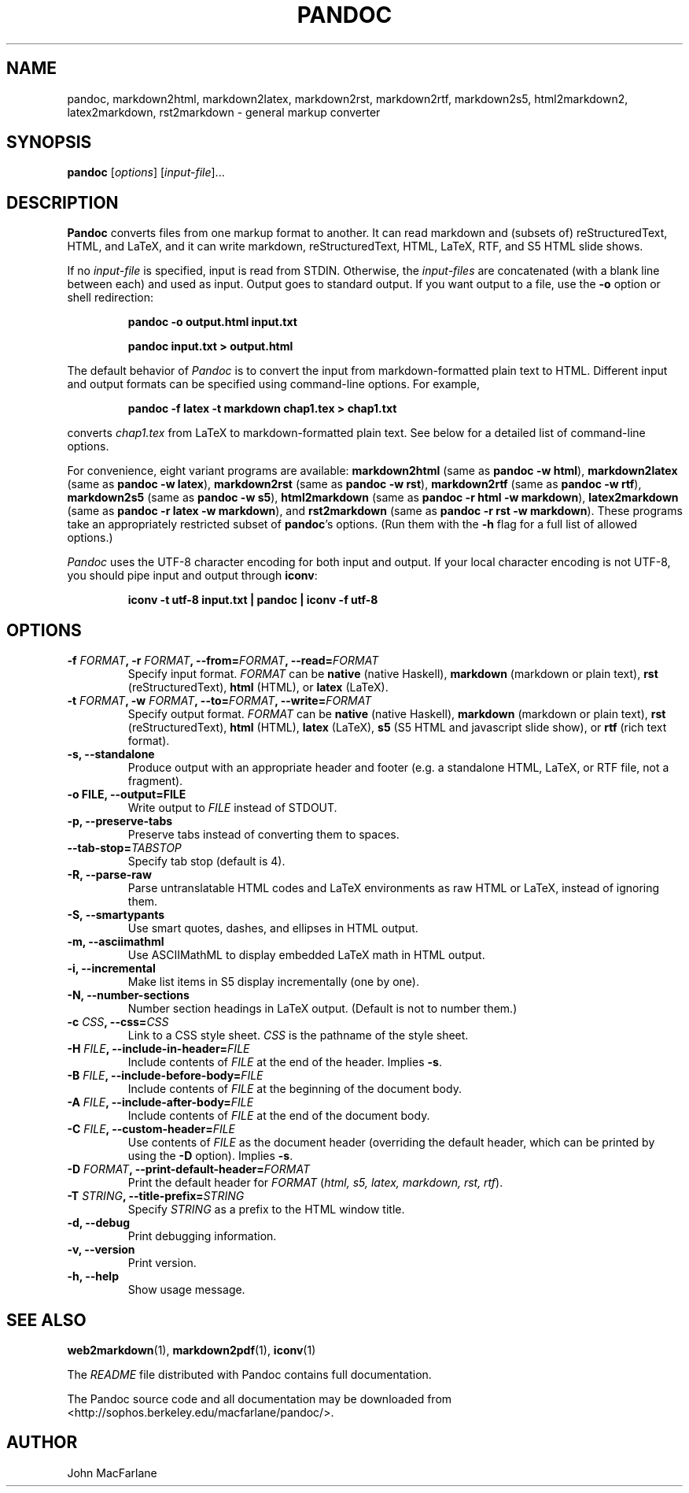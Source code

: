 .TH PANDOC 1 "December 15, 2006" Pandoc "User Manuals"
.SH NAME
pandoc, markdown2html, markdown2latex, markdown2rst, markdown2rtf,
markdown2s5, html2markdown2, latex2markdown, rst2markdown \- general
markup converter
.SH SYNOPSIS
\fBpandoc\fR [\fIoptions\fR] [\fIinput\-file\fR]...
.SH DESCRIPTION
\fBPandoc\fR converts files from one markup format to another. It can
read markdown and (subsets of) reStructuredText, HTML, and LaTeX, and
it can write markdown, reStructuredText, HTML, LaTeX, RTF, and S5 HTML
slide shows.
.PP
If no \fIinput\-file\fR is specified, input is read from STDIN.
Otherwise, the \fIinput\-files\fR are concatenated (with a blank
line between each) and used as input.  Output goes to standard
output.  If you want output to a file, use the \fB\-o\fR option or
shell redirection:
.IP
.B pandoc \-o output.html input.txt
.IP
.B pandoc input.txt > output.html
.PP
The default behavior of \fIPandoc\fR is to convert the input from
markdown\-formatted plain text to HTML.  Different input and output
formats can be specified using command\-line options.  For example,
.IP
.B pandoc \-f latex \-t markdown chap1.tex > chap1.txt
.PP
converts \fIchap1.tex\fR from LaTeX to markdown\-formatted plain text.
See below for a detailed list of command\-line options.
.PP
For convenience, eight variant programs are available:
\fBmarkdown2html\fR (same as \fBpandoc \-w html\fR),
\fBmarkdown2latex\fR (same as \fBpandoc \-w latex\fR),
\fBmarkdown2rst\fR (same as \fBpandoc \-w rst\fR),
\fBmarkdown2rtf\fR (same as \fBpandoc \-w rtf\fR),
\fBmarkdown2s5\fR (same as \fBpandoc \-w s5\fR),
\fBhtml2markdown\fR (same as \fBpandoc \-r html \-w markdown\fR),
\fBlatex2markdown\fR (same as \fBpandoc \-r latex \-w markdown\fR),
and \fBrst2markdown\fR (same as \fBpandoc \-r rst \-w markdown\fR).
These programs take an appropriately restricted subset of \fBpandoc\fR's
options.  (Run them with the \fB-h\fR flag for a full list of allowed
options.)  
.PP
\fIPandoc\fR uses the UTF\-8 character encoding for both input and output.
If your local character encoding is not UTF\-8, you should pipe input
and output through \fBiconv\fR:
.IP
.B iconv \-t utf\-8 input.txt | pandoc | iconv \-f utf\-8

.SH OPTIONS
.TP
.B \-f \fIFORMAT\fB, \-r \fIFORMAT\fB, \-\-from=\fIFORMAT\fB, \-\-read=\fIFORMAT\fB
Specify input format.
.I FORMAT
can be
.B native
(native Haskell),
.B markdown
(markdown or plain text),
.B rst
(reStructuredText),
.B html
(HTML),
or 
.B latex
(LaTeX).
.TP
.B \-t \fIFORMAT\fB, \-w \fIFORMAT\fB, \-\-to=\fIFORMAT\fB, \-\-write=\fIFORMAT\fB
Specify output format.
.I FORMAT
can be
.B native
(native Haskell),
.B markdown
(markdown or plain text), 
.B rst
(reStructuredText),
.B html
(HTML),
.B latex
(LaTeX),
.B s5
(S5 HTML and javascript slide show),
or
.B rtf
(rich text format).
.TP
.B \-s, \-\-standalone
Produce output with an appropriate header and footer (e.g. a
standalone HTML, LaTeX, or RTF file, not a fragment).
.TP
.B \-o FILE, \-\-output=FILE
Write output to \fIFILE\fR instead of STDOUT.
.TP
.B \-p, \-\-preserve-tabs
Preserve tabs instead of converting them to spaces.
.TP
.B \-\-tab-stop=\fITABSTOP\fB
Specify tab stop (default is 4).
.TP
.B \-R, \-\-parse-raw
Parse untranslatable HTML codes and LaTeX environments as raw HTML
or LaTeX, instead of ignoring them.
.TP
.B \-S, \-\-smartypants
Use smart quotes, dashes, and ellipses in HTML output.
.TP
.B \-m, \-\-asciimathml
Use ASCIIMathML to display embedded LaTeX math in HTML output.
.TP
.B \-i, \-\-incremental
Make list items in S5 display incrementally (one by one).
.TP
.B \-N, \-\-number-sections
Number section headings in LaTeX output.  (Default is not to number
them.)
.TP
.B \-c \fICSS\fB, \-\-css=\fICSS\fB
Link to a CSS style sheet.
.I CSS
is the pathname of the style sheet.
.TP
.B \-H \fIFILE\fB, \-\-include-in-header=\fIFILE\fB
Include contents of \fIFILE\fR at the end of the header.  Implies
\fB\-s\fR.
.TP
.B \-B \fIFILE\fB, \-\-include-before-body=\fIFILE\fB
Include contents of \fIFILE\fR at the beginning of the document
body.
.TP
.B \-A \fIFILE\fB, \-\-include-after-body=\fIFILE\fB
Include contents of \fIFILE\fR at the end of the document body.
.TP
.B \-C \fIFILE\fB, \-\-custom-header=\fIFILE\fB
Use contents of \fIFILE\fR as the document header (overriding the
default header, which can be printed by using the \fB\-D\fR option).
Implies \fB-s\fR.
.TP
.B \-D \fIFORMAT\fB, \-\-print-default-header=\fIFORMAT\fB
Print the default header for \fIFORMAT\fR (\fIhtml, s5, latex,
markdown, rst, rtf\fR).
.TP
.B \-T \fISTRING\fB, \-\-title-prefix=\fISTRING\fB
Specify \fISTRING\fR as a prefix to the HTML window title.
.TP
.B \-d, \-\-debug
Print debugging information.
.TP
.B \-v, \-\-version
Print version.
.TP
.B \-h, \-\-help
Show usage message.

.SH "SEE ALSO"
\fBweb2markdown\fR(1),
\fBmarkdown2pdf\fR(1),
\fBiconv\fR(1)

The
.I README
file distributed with Pandoc contains full documentation.

The Pandoc source code and all documentation may be downloaded from
<http://sophos.berkeley.edu/macfarlane/pandoc/>.
.SH AUTHOR
John MacFarlane
